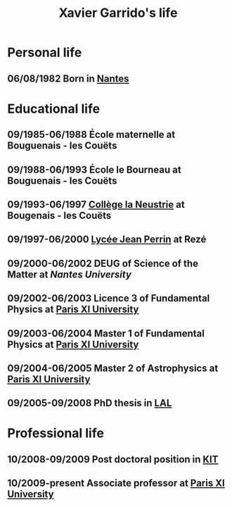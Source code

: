 #+TITLE: Xavier Garrido's life

* Personal life
** 06/08/1982 Born in [[https://www.google.fr/maps/preview#!q=nantes][Nantes]]
* Educational life
** 09/1985-06/1988 École maternelle at Bouguenais - les Couëts
** 09/1988-06/1993 École le Bourneau at Bouguenais - les Couëts
** 09/1993-06/1997 [[http://laneustrie.loire-atlantique.e-lyco.fr/][Collège la Neustrie]] at Bougenais - les Couëts
** 09/1997-06/2000 [[http://perrin-goussier.paysdelaloire.e-lyco.fr/][Lycée Jean Perrin]] at Rezé
** 09/2000-06/2002 DEUG of Science of the Matter at [[ thttp://www.univ-nantes.fr][Nantes University]]
** 09/2002-06/2003 Licence 3 of Fundamental Physics at [[http://www.u-psud.fr][Paris XI University]]
** 09/2003-06/2004 Master 1 of Fundamental Physics at [[http://www.u-psud.fr][Paris XI University]]
** 09/2004-06/2005 Master 2 of Astrophysics at [[http://www.u-psud.fr][Paris XI University]]
** 09/2005-09/2008 PhD thesis in [[http://www.lal.in2p3.fr/][LAL]]
* Professional life
** 10/2008-09/2009 Post doctoral position in [[http://www.kit.edu/english/][KIT]]
** 10/2009-present Associate professor at [[http://www.u-psud.fr][Paris XI University]]
